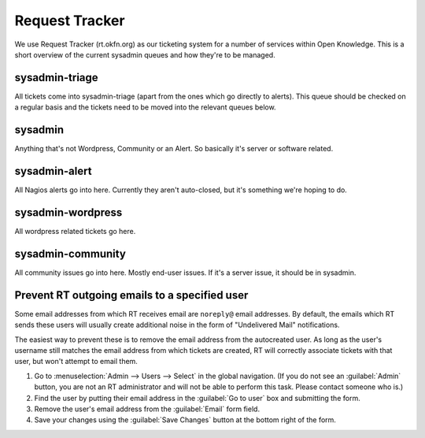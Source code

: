 Request Tracker
===============
We use Request Tracker (rt.okfn.org) as our ticketing system for a number of
services within Open Knowledge. This is a short overview of the current
sysadmin queues and how they're to be managed.

sysadmin-triage
---------------
All tickets come into sysadmin-triage (apart from the ones which go directly to
alerts). This queue should be checked on a regular basis and the tickets need
to be moved into the relevant queues below.

sysadmin
--------
Anything that's not Wordpress, Community or an Alert. So basically it's server
or software related.

sysadmin-alert
--------------
All Nagios alerts go into here. Currently they aren't auto-closed, but it's
something we're hoping to do.

sysadmin-wordpress
------------------
All wordpress related tickets go here.

sysadmin-community
------------------
All community issues go into here. Mostly end-user issues. If it's a server
issue, it should be in sysadmin.

Prevent RT outgoing emails to a specified user
----------------------------------------------

Some email addresses from which RT receives email are ``noreply@`` email
addresses. By default, the emails which RT sends these users will usually create
additional noise in the form of "Undelivered Mail" notifications.

The easiest way to prevent these is to remove the email address from the
autocreated user. As long as the user's username still matches the email address
from which tickets are created, RT will correctly associate tickets with that
user, but won't attempt to email them.

1.  Go to :menuselection:`Admin --> Users --> Select` in the global navigation.
    (If you do not see an :guilabel:`Admin` button, you are not an RT
    administrator and will not be able to perform this task. Please contact
    someone who is.)
2.  Find the user by putting their email address in the :guilabel:`Go to user`
    box and submitting the form.
3.  Remove the user's email address from the :guilabel:`Email` form field.
4.  Save your changes using the :guilabel:`Save Changes` button at the bottom
    right of the form.

